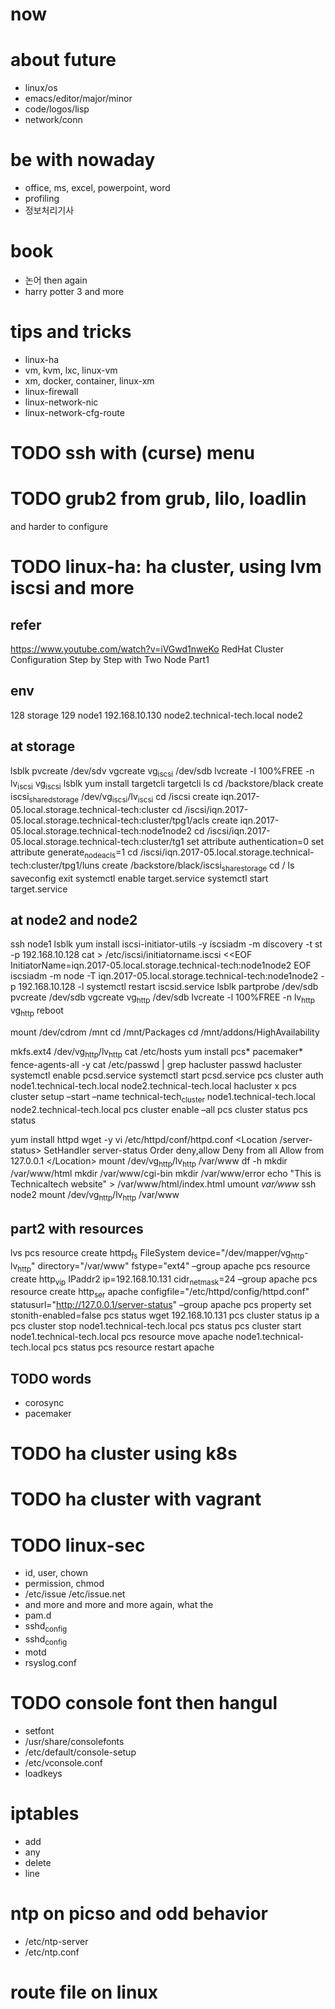 * now
* about future

- linux/os
- emacs/editor/major/minor
- code/logos/lisp
- network/conn

* be with nowaday

- office, ms, excel, powerpoint, word
- profiling
- 정보처리기사 

* book

- 논어 then again
- harry potter 3 and more

* tips and tricks

- linux-ha
- vm, kvm, lxc, linux-vm
- xm, docker, container, linux-xm
- linux-firewall
- linux-network-nic
- linux-network-cfg-route
* TODO ssh with (curse) menu
* TODO grub2 from grub, lilo, loadlin

and harder to configure

* TODO linux-ha: ha cluster, using lvm iscsi and more
  
** refer

https://www.youtube.com/watch?v=iVGwd1nweKo
RedHat Cluster Configuration Step by Step with Two Node Part1

** env

128 storage
129 node1
192.168.10.130 node2.technical-tech.local node2

** at storage

lsblk
pvcreate /dev/sdv
vgcreate vg_iscsi /dev/sdb
lvcreate -l 100%FREE -n lv_iscsi vg_iscsi
lsblk
yum install targetcli
targetcli
ls
cd /backstore/black
create iscsi_shared_storage /dev/vg_iscsi/lv_iscsi
cd /iscsi
create iqn.2017-05.local.storage.technical-tech:cluster
cd /iscsi/iqn.2017-05.local.storage.technical-tech:cluster/tpg1/acls
create iqn.2017-05.local.storage.technical-tech:node1node2
cd /iscsi/iqn.2017-05.local.storage.technical-tech:cluster/tg1
set attribute authentication=0
set attribute generate_node_acls=1
cd /iscsi/iqn.2017-05.local.storage.technical-tech:cluster/tpg1/luns
create /backstore/black/iscsi_share_storage
cd /
ls
saveconfig
exit
systemctl enable target.service
systemctl start target.service

** at node2 and node2

ssh node1
lsblk
yum install iscsi-initiator-utils -y
iscsiadm -m discovery -t st -p 192.168.10.128
cat > /etc/iscsi/initiatorname.iscsi <<EOF
InitiatorName=iqn.2017-05.local.storage.technical-tech:node1node2
EOF
iscsiadm -m node -T iqn.2017-05.local.storage.technical-tech:node1node2 -p 192.168.10.128 -l
systemctl restart iscsid.service 
lsblk
partprobe /dev/sdb
pvcreate /dev/sdb
vgcreate vg_http /dev/sdb
lvcreate -l 100%FREE -n lv_http vg_http
reboot

mount /dev/cdrom /mnt
cd /mnt/Packages
cd /mnt/addons/HighAvailability

mkfs.ext4 /dev/vg_http/lv_http
cat /etc/hosts
yum install pcs* pacemaker* fence-agents-all -y
cat /etc/passwd | grep hacluster
passwd hacluster
systemctl enable pcsd.service
systemctl start pcsd.service
pcs cluster auth node1.technical-tech.local node2.technical-tech.local
hacluster
x
pcs cluster setup --start --name technical-tech_cluster node1.technical-tech.local node2.technical-tech.local
pcs cluster enable --all
pcs cluster status
pcs status

yum install httpd wget -y
vi /etc/httpd/conf/httpd.conf
<Location /server-status>
SetHandler server-status
Order deny,allow
Deny from all
Allow from 127.0.0.1
</Location>
mount /dev/vg_http/lv_http /var/www
df -h
mkdir /var/www/html
mkdir /var/www/cgi-bin
mkdir /var/www/error
echo "This is Technicaltech website" > /var/www/html/index.html
umount /var/www/
ssh node2
mount /dev/vg_http/lv_http /var/www

** part2 with resources

lvs
pcs resource create httpd_fs FileSystem device="/dev/mapper/vg_http-lv_http" directory="/var/www" fstype="ext4" --group apache
pcs resource create http_vip IPaddr2 ip=192.168.10.131 cidr_netmask=24 --group apache
pcs resource create http_ser apache configfile="/etc/httpd/config/httpd.conf" statusurl="http://127.0.0.1/server-status" --group apache
pcs property set stonith-enabled=false
pcs status
wget 192.168.10.131
pcs cluster status
ip a
pcs cluster stop node1.technical-tech.local
pcs status
pcs cluster start node1.technical-tech.local
pcs resource move apache node1.technical-tech.local 
pcs status
pcs resource restart apache

** TODO words

- corosync
- pacemaker

* TODO ha cluster using k8s
* TODO ha cluster with vagrant
  
* TODO linux-sec

- id, user, chown
- permission, chmod
- /etc/issue /etc/issue.net
- and more and more and more again, what the
- pam.d
- sshd_config
- sshd_config
- motd
- rsyslog.conf

* TODO console font then hangul

- setfont
- /usr/share/consolefonts
- /etc/default/console-setup
- /etc/vconsole.conf
- loadkeys


* iptables

- add
- any
- delete
- line

* ntp on picso and odd behavior

- /etc/ntp-server
- /etc/ntp.conf

* route file on linux
